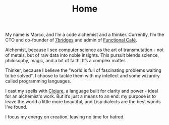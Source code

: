 #+TITLE: Home

My name is Marco, and I’m a code alchemist and a thinker. Currently, I’m the CTO
and co-founder of [[https://7bridges.eu][7bridges]] and admin of [[https://functional.cafe][Functional Cafè]].

Alchemist, because I see computer science as the art of transmutation - not of
metals, but of raw data into noble insights. This pursuit blends science,
philosophy, magic, and a bit of faith. It’s a complex matter.

Thinker, because I believe the "world is full of fascinating problems waiting to
be solved". I choose to tackle them with my intellect and some wizardry called
programming languages.

I cast my spells with [[https://clojure.org][Clojure]], a language built for clarity and power - ideal
for an alchemist's work. But it’s just a means to an end: my purpose is to leave
the world a little more beautiful, and Lisp dialects are the best wands I’ve
found.

I focus my energy on creation, leaving no time for hatred.

